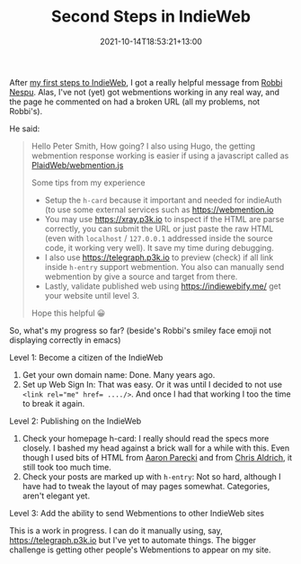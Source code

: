 #+title: Second Steps in IndieWeb
#+slug: second-steps-in-indieweb
#+date: 2021-10-14T18:53:21+13:00
#+lastmod: 2021-10-14T21:09:41+13:00
#+categories[]: Tech
#+tags[]: Indieweb
#+draft: false

After [[https://petersmith.org/blog/2021/10/07/first-steps-to-indieweb/][my first steps to IndieWeb]], I got a really helpful message from [[https://robbinespu.gitlab.io/][Robbi Nespu]]. Alas, I've not (yet) got webmentions working in any real way, and the page he commented on had a broken URL (all my problems, not Robbi's). 

He said:

#+BEGIN_QUOTE

Hello Peter Smith, How going? I also using Hugo, the getting webmention response working is easier if using a javascript called as [[https://github.com/PlaidWeb/webmention.js/][PlaidWeb/webmention.js]]

Some tips from my experience

- Setup the ~h-card~ because it important and needed for indieAuth (to use some external services such as [[https://webmention.io][https://webmention.io]]
- You may use [[https://xray.p3k.io][https://xray.p3k.io]] to inspect if the HTML are parse correctly, you can submit the URL or just paste the raw HTML (even with ~localhost~ / ~127.0.0.1~ addressed inside the source code, it working very well). It save my time during debugging.
- I also use [[https://telegraph.p3k.io][https://telegraph.p3k.io]] to preview (check) if all link inside ~h-entry~ support webmention. You also can manually send webmention by give a source and target from there.
- Lastly, validate published web using [[https://indiewebify.me/]]  get your website until level 3.

Hope this helpful 😀

#+END_QUOTE

So, what's my progress so far? (beside's Robbi's smiley face emoji not displaying correctly in emacs)

**** Level 1: Become a citizen of the IndieWeb
1. Get your own domain name: Done. Many years ago.
2. Set up Web Sign In: That was easy. Or it was until I decided to not use ~<link rel="me" href= ..../>~. And once I had that working I too the time to break it again.

**** Level 2: Publishing on the IndieWeb
1. Check your homepage h-card: I really should read the specs more closely. I bashed my head against a brick wall for a while with this. Even though I used bits of HTML from [[https://aaronparecki.com/][Aaron Parecki]] and from [[https://boffosocko.com/][Chris Aldrich]], it still took too much time.
2. Check your posts are marked up with ~h-entry~: Not so hard, although I have had to tweak the layout of may pages somewhat. Categories, aren't elegant yet.

**** Level 3: Add the ability to send Webmentions to other IndieWeb sites
This is a work in progress. I can do it manually using, say, [[ttps://telegraph.p3k.io][https://telegraph.p3k.io]] but I've yet to automate things. The bigger challenge is getting other people's Webmentions to appear on my site.

